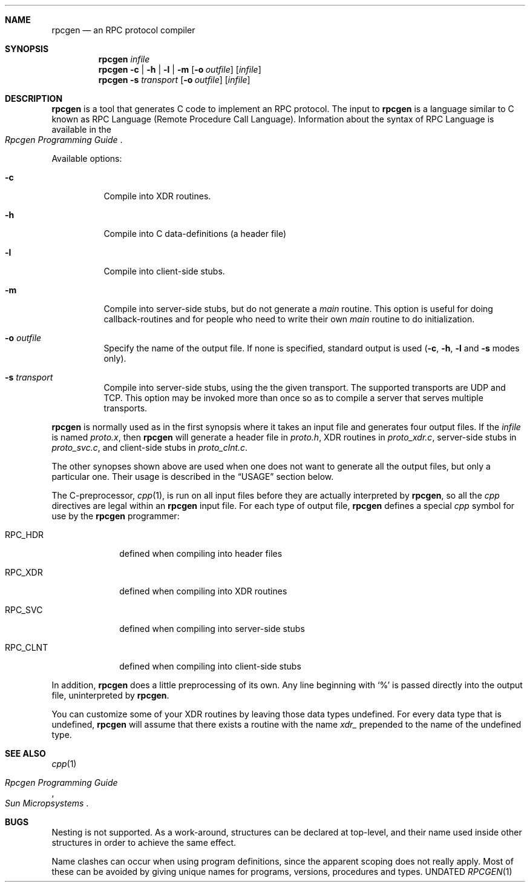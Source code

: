 .\" Copyright 1991 The Regents of the University of California.
.\" All rights reserved.
.\"
.\" Derived from Sun Microsystems rpcgen.1        2.2 88/08/02 4.0 RPCSRC
.\"
.\" Redistribution and use in source and binary forms, with or without
.\" modification, are permitted provided that the following conditions
.\" are met:
.\" 1. Redistributions of source code must retain the above copyright
.\"    notice, this list of conditions and the following disclaimer.
.\" 2. Redistributions in binary form must reproduce the above copyright
.\"    notice, this list of conditions and the following disclaimer in the
.\"    documentation and/or other materials provided with the distribution.
.\" 3. All advertising materials mentioning features or use of this software
.\"    must display the following acknowledgement:
.\"	This product includes software developed by the University of
.\"	California, Berkeley and its contributors.
.\" 4. Neither the name of the University nor the names of its contributors
.\"    may be used to endorse or promote products derived from this software
.\"    without specific prior written permission.
.\"
.\" THIS SOFTWARE IS PROVIDED BY THE REGENTS AND CONTRIBUTORS ``AS IS'' AND
.\" ANY EXPRESS OR IMPLIED WARRANTIES, INCLUDING, BUT NOT LIMITED TO, THE
.\" IMPLIED WARRANTIES OF MERCHANTABILITY AND FITNESS FOR A PARTICULAR PURPOSE
.\" ARE DISCLAIMED.  IN NO EVENT SHALL THE REGENTS OR CONTRIBUTORS BE LIABLE
.\" FOR ANY DIRECT, INDIRECT, INCIDENTAL, SPECIAL, EXEMPLARY, OR CONSEQUENTIAL
.\" DAMAGES (INCLUDING, BUT NOT LIMITED TO, PROCUREMENT OF SUBSTITUTE GOODS
.\" OR SERVICES; LOSS OF USE, DATA, OR PROFITS; OR BUSINESS INTERRUPTION)
.\" HOWEVER CAUSED AND ON ANY THEORY OF LIABILITY, WHETHER IN CONTRACT, STRICT
.\" LIABILITY, OR TORT (INCLUDING NEGLIGENCE OR OTHERWISE) ARISING IN ANY WAY
.\" OUT OF THE USE OF THIS SOFTWARE, EVEN IF ADVISED OF THE POSSIBILITY OF
.\" SUCH DAMAGE.
.\"
.\"	@(#)rpcgen.1	5.3 (Berkeley) 07/12/92
.\"
.Dd 
.Dt RPCGEN 1
.Sh NAME
.Nm rpcgen
.Nd an
.Tn RPC
protocol compiler
.Sh SYNOPSIS
.Nm rpcgen Ar infile
.Nm rpcgen
.Fl c | Fl h | Fl l |
.Fl m
.Op Fl o Ar outfile
.Op Ar infile
.Nm rpcgen Fl s Ar transport
.Op Fl o Ar outfile
.Op Ar infile
.Sh DESCRIPTION
.Nm rpcgen
is a tool that generates
.Tn \&C
code to implement an
.Tn RPC
protocol.  The input to
.Nm rpcgen
is a language similar to C
known as
.Tn RPC
Language (Remote Procedure Call Language).  Information
about the syntax of
.Tn RPC
Language is available in the
.Rs
.%T "Rpcgen Programming Guide"
.Re
.Pp
Available options:
.Bl -tag -width indent
.It Fl c
Compile into
.Dv XDR
routines.
.It Fl h
Compile into
.Tn \&C
data-definitions (a header file)
.It Fl l
Compile into client-side stubs.
.It Fl m
Compile into server-side stubs, but do not generate a
.Em main
routine.
This option is useful for doing callback-routines and for people who
need to write their own
.Em main
routine to do initialization.
.It Fl o Ar outfile
Specify the name of the output file.
If none is specified, standard output is used
.Pf ( Fl c ,
.Fl h ,
.Fl l
and
.Fl s
modes only).
.It Fl s Ar transport
Compile into server-side stubs, using the the given transport.  The
supported transports
are
.Tn UDP
and
.Tn TCP .
This option may be invoked more than once
so as to compile a server that serves multiple transports.
.El
.Pp
.Nm rpcgen
is normally used as in the first synopsis where it takes an input file
and generates four output files. If the
.Ar infile
is named
.Pa proto.x ,
then
.Nm rpcgen
will generate a header file in
.Pa proto.h ,
.Dv XDR
routines in
.Pa proto_xdr.c ,
server-side stubs in
.Pa proto_svc.c ,
and client-side stubs in
.Pa proto_clnt.c .
.Pp
The other synopses shown above are used when one does not want to
generate all the output files, but only a particular one.  Their
usage is described in the
.Sx USAGE
section below.
.Pp
The C-preprocessor,
.Xr cpp 1 ,
is run on all input files before they are actually
interpreted by
.Nm rpcgen ,
so all the
.Xr cpp
directives are legal within an
.Nm rpcgen
input file.  For each type of output file,
.Nm rpcgen
defines a special
.Xr cpp
symbol for use by the
.Nm rpcgen
programmer:
.Pp
.Bl -tag -width "RPC_CLNT"
.It Dv RPC_HDR
defined when compiling into header files
.It Dv RPC_XDR
defined when compiling into
.Dv XDR
routines
.It Dv RPC_SVC
defined when compiling into server-side stubs
.It Dv RPC_CLNT
defined when compiling into client-side stubs
.El
.Pp
In addition,
.Nm rpcgen
does a little preprocessing of its own.
Any line beginning with
.Ql \&%
is passed directly into the output file, uninterpreted by
.Nm rpcgen .
.Pp
You can customize some of your
.Dv XDR
routines by leaving those data
types undefined.  For every data type that is undefined,
.Nm rpcgen
will assume that there exists a routine with the name
.Em xdr_
prepended to the name of the undefined type.
.Sh SEE ALSO
.Xr cpp 1
.Rs
.%T "Rpcgen Programming Guide"
.%I "Sun Micropsystems"
.Re
.Sh BUGS
.Pp
Nesting is not supported.
As a work-around, structures can be declared at
top-level, and their name used inside other structures in order to achieve
the same effect.
.Pp
Name clashes can occur when using program definitions, since the apparent
scoping does not really apply. Most of these can be avoided by giving
unique names for programs, versions, procedures and types.
